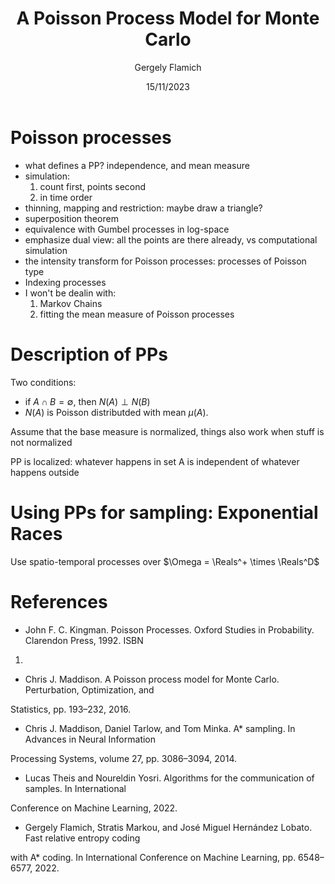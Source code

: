 #+TITLE: A Poisson Process Model for Monte Carlo
#+author: Gergely Flamich
#+date: 15/11/2023

#+REVEAL_ROOT: https://cdn.jsdelivr.net/npm/reveal.js
# This is needed to make the speaker notes work
#+REVEAL_REVEAL_JS_VERSION: 4
#+OPTIONS: reveal_title_slide:"<h2>%t</h2><h2>%s</h2></br><h4>%a</h4><h4>%d</h4><h6>gergely-flamich.github.io/talks</h6>"
#+OPTIONS: toc:nil
#+REVEAL_THEME: white
#+REVEAL_INIT_OPTIONS: slideNumber:'c/t', transition:'none'
#+REVEAL_HLEVEL:0
#+REVEAL_MATHJAX_URL: https://cdn.jsdelivr.net/npm/mathjax@3/es5/tex-mml-chtml.js
#+REVEAL_EXTRA_CSS: ./presentation_styles.css

* Poisson processes
- what defines a PP? independence, and mean measure
- simulation:
  1. count first, points second
  2. in time order
- thinning, mapping and restriction: maybe draw a triangle?
- superposition theorem
- equivalence with Gumbel processes in log-space
- emphasize dual view: all the points are there already, vs computational simulation
- the intensity transform for Poisson processes: processes of Poisson type
- Indexing processes
- I won't be dealin with:
  1. Markov Chains
  2. fitting the mean measure of Poisson processes

* Description of PPs
Two conditions:
- if $A \cap B = \emptyset$, then $N(A) \perp N(B)$
- $N(A)$ is Poisson distributded with mean $\mu(A)$.

Assume that the base measure is normalized, things also work when stuff is not normalized

PP is localized: whatever happens in set A is independent of whatever happens outside

* Using PPs for sampling: Exponential Races
Use spatio-temporal processes over $\Omega = \Reals^+ \times \Reals^D$

* References
- John F. C. Kingman. Poisson Processes. Oxford Studies in Probability. Clarendon Press, 1992. ISBN
9780191591242.
- Chris J. Maddison. A Poisson process model for Monte Carlo. Perturbation, Optimization, and
Statistics, pp. 193–232, 2016.
- Chris J. Maddison, Daniel Tarlow, and Tom Minka. A* sampling. In Advances in Neural Information
Processing Systems, volume 27, pp. 3086–3094, 2014.
- Lucas Theis and Noureldin Yosri. Algorithms for the communication of samples. In International
Conference on Machine Learning, 2022.
- Gergely Flamich, Stratis Markou, and José Miguel Hernández Lobato. Fast relative entropy coding
with A* coding. In International Conference on Machine Learning, pp. 6548–6577, 2022.
